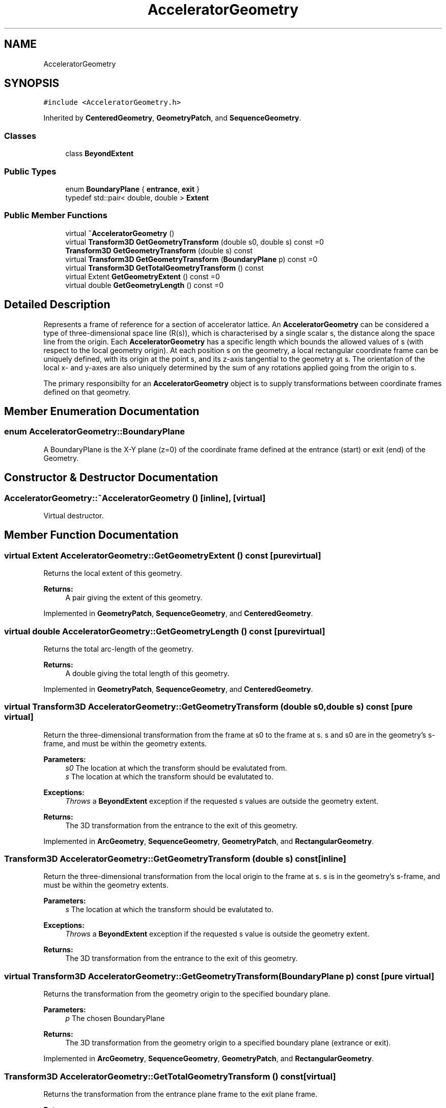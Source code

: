 .TH "AcceleratorGeometry" 3 "Fri Aug 4 2017" "Version 5.02" "Merlin" \" -*- nroff -*-
.ad l
.nh
.SH NAME
AcceleratorGeometry
.SH SYNOPSIS
.br
.PP
.PP
\fC#include <AcceleratorGeometry\&.h>\fP
.PP
Inherited by \fBCenteredGeometry\fP, \fBGeometryPatch\fP, and \fBSequenceGeometry\fP\&.
.SS "Classes"

.in +1c
.ti -1c
.RI "class \fBBeyondExtent\fP"
.br
.in -1c
.SS "Public Types"

.in +1c
.ti -1c
.RI "enum \fBBoundaryPlane\fP { \fBentrance\fP, \fBexit\fP }"
.br
.ti -1c
.RI "typedef std::pair< double, double > \fBExtent\fP"
.br
.in -1c
.SS "Public Member Functions"

.in +1c
.ti -1c
.RI "virtual \fB~AcceleratorGeometry\fP ()"
.br
.ti -1c
.RI "virtual \fBTransform3D\fP \fBGetGeometryTransform\fP (double s0, double s) const =0"
.br
.ti -1c
.RI "\fBTransform3D\fP \fBGetGeometryTransform\fP (double s) const"
.br
.ti -1c
.RI "virtual \fBTransform3D\fP \fBGetGeometryTransform\fP (\fBBoundaryPlane\fP p) const =0"
.br
.ti -1c
.RI "virtual \fBTransform3D\fP \fBGetTotalGeometryTransform\fP () const"
.br
.ti -1c
.RI "virtual Extent \fBGetGeometryExtent\fP () const =0"
.br
.ti -1c
.RI "virtual double \fBGetGeometryLength\fP () const =0"
.br
.in -1c
.SH "Detailed Description"
.PP 
Represents a frame of reference for a section of accelerator lattice\&. An \fBAcceleratorGeometry\fP can be considered a type of three-dimensional space line (R(s)), which is characterised by a single scalar s, the distance along the space line from the origin\&. Each \fBAcceleratorGeometry\fP has a specific length which bounds the allowed values of s (with respect to the local geometry origin)\&. At each position s on the geometry, a local rectangular coordinate frame can be uniquely defined, with its origin at the point s, and its z-axis tangential to the geometry at s\&. The orientation of the local x- and y-axes are also uniquely determined by the sum of any rotations applied going from the origin to s\&.
.PP
The primary responsibilty for an \fBAcceleratorGeometry\fP object is to supply transformations between coordinate frames defined on that geometry\&. 
.SH "Member Enumeration Documentation"
.PP 
.SS "enum \fBAcceleratorGeometry::BoundaryPlane\fP"
A BoundaryPlane is the X-Y plane (z=0) of the coordinate frame defined at the entrance (start) or exit (end) of the Geometry\&. 
.SH "Constructor & Destructor Documentation"
.PP 
.SS "AcceleratorGeometry::~AcceleratorGeometry ()\fC [inline]\fP, \fC [virtual]\fP"
Virtual destructor\&. 
.SH "Member Function Documentation"
.PP 
.SS "virtual Extent AcceleratorGeometry::GetGeometryExtent () const\fC [pure virtual]\fP"
Returns the local extent of this geometry\&. 
.PP
\fBReturns:\fP
.RS 4
A pair giving the extent of this geometry\&. 
.RE
.PP

.PP
Implemented in \fBGeometryPatch\fP, \fBSequenceGeometry\fP, and \fBCenteredGeometry\fP\&.
.SS "virtual double AcceleratorGeometry::GetGeometryLength () const\fC [pure virtual]\fP"
Returns the total arc-length of the geometry\&. 
.PP
\fBReturns:\fP
.RS 4
A double giving the total length of this geometry\&. 
.RE
.PP

.PP
Implemented in \fBGeometryPatch\fP, \fBSequenceGeometry\fP, and \fBCenteredGeometry\fP\&.
.SS "virtual \fBTransform3D\fP AcceleratorGeometry::GetGeometryTransform (double s0, double s) const\fC [pure virtual]\fP"
Return the three-dimensional transformation from the frame at s0 to the frame at s\&. s and s0 are in the geometry's s-frame, and must be within the geometry extents\&. 
.PP
\fBParameters:\fP
.RS 4
\fIs0\fP The location at which the transform should be evalutated from\&. 
.br
\fIs\fP The location at which the transform should be evalutated to\&. 
.RE
.PP
\fBExceptions:\fP
.RS 4
\fIThrows\fP a \fBBeyondExtent\fP exception if the requested s values are outside the geometry extent\&. 
.RE
.PP
\fBReturns:\fP
.RS 4
The 3D transformation from the entrance to the exit of this geometry\&. 
.RE
.PP

.PP
Implemented in \fBArcGeometry\fP, \fBSequenceGeometry\fP, \fBGeometryPatch\fP, and \fBRectangularGeometry\fP\&.
.SS "\fBTransform3D\fP AcceleratorGeometry::GetGeometryTransform (double s) const\fC [inline]\fP"
Return the three-dimensional transformation from the local origin to the frame at s\&. s is in the geometry's s-frame, and must be within the geometry extents\&. 
.PP
\fBParameters:\fP
.RS 4
\fIs\fP The location at which the transform should be evalutated to\&. 
.RE
.PP
\fBExceptions:\fP
.RS 4
\fIThrows\fP a \fBBeyondExtent\fP exception if the requested s value is outside the geometry extent\&. 
.RE
.PP
\fBReturns:\fP
.RS 4
The 3D transformation from the entrance to the exit of this geometry\&. 
.RE
.PP

.SS "virtual \fBTransform3D\fP AcceleratorGeometry::GetGeometryTransform (\fBBoundaryPlane\fP p) const\fC [pure virtual]\fP"
Returns the transformation from the geometry origin to the specified boundary plane\&. 
.PP
\fBParameters:\fP
.RS 4
\fIp\fP The chosen BoundaryPlane 
.RE
.PP
\fBReturns:\fP
.RS 4
The 3D transformation from the geometry origin to a specified boundary plane (extrance or exit)\&. 
.RE
.PP

.PP
Implemented in \fBArcGeometry\fP, \fBSequenceGeometry\fP, \fBGeometryPatch\fP, and \fBRectangularGeometry\fP\&.
.SS "\fBTransform3D\fP AcceleratorGeometry::GetTotalGeometryTransform () const\fC [virtual]\fP"
Returns the transformation from the entrance plane frame to the exit plane frame\&. 
.PP
\fBReturns:\fP
.RS 4
The 3D transformation from the entrance to the exit of this geometry\&. 
.RE
.PP

.PP
Reimplemented in \fBArcGeometry\fP, \fBSequenceGeometry\fP, \fBGeometryPatch\fP, and \fBRectangularGeometry\fP\&.

.SH "Author"
.PP 
Generated automatically by Doxygen for Merlin from the source code\&.
